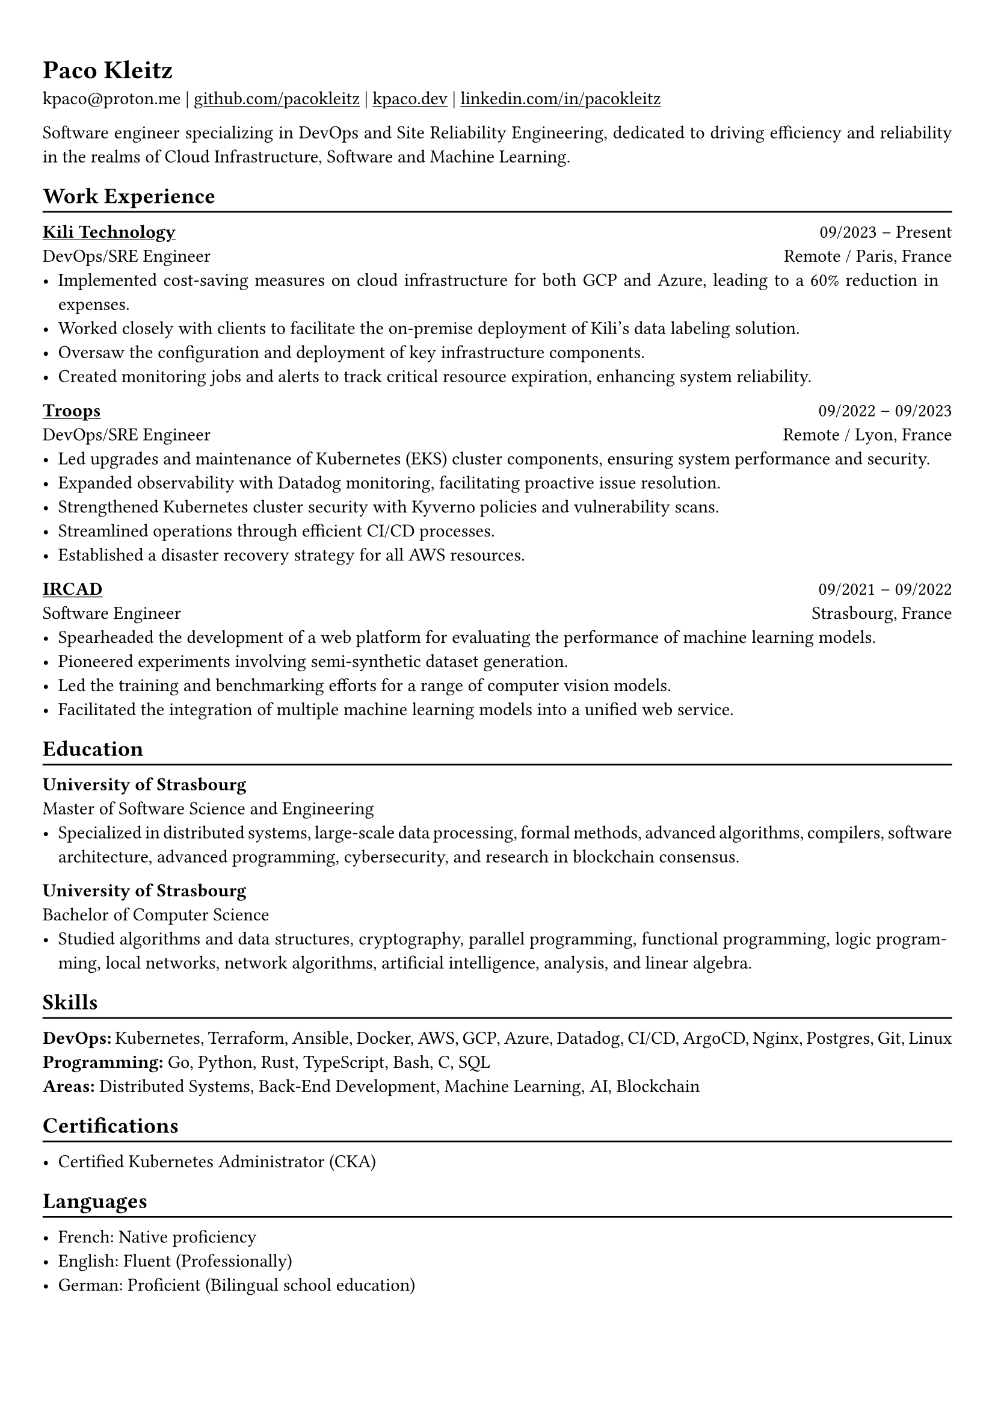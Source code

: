 #show heading: set text(font: "Linux Biolinum")

#show link: underline

// Uncomment the following lines to adjust the size of text
// The recommend resume text size is from `10pt` to `12pt`
// #set text(
//   size: 12pt,
// )

// Feel free to change the margin below to best fit your own CV
#set page(
  margin: (x: 0.9cm, y: 1.3cm),
)

// For more customizable options, please refer to official reference: https://typst.app/docs/reference/

#set par(justify: true)

#let chiline() = {v(-3pt); line(length: 100%); v(-5pt)}

= Paco Kleitz

kpaco\@proton.me |
#link("https://github.com/pacokleitz")[github.com/pacokleitz] | 
#link("https://kpaco.dev")[kpaco.dev] |
#link("https://linkedin.com/in/pacokleitz")[linkedin.com/in/pacokleitz]

Software engineer specializing in DevOps and Site Reliability Engineering, dedicated to driving efficiency and reliability in the realms of Cloud Infrastructure, Software and Machine Learning.

== Work Experience
#chiline()

#link("https://kili-technology.com")[*Kili Technology*] #h(1fr) 09/2023 -- Present \
DevOps/SRE Engineer #h(1fr) Remote / Paris, France \
- Implemented cost-saving measures on cloud infrastructure for both GCP and Azure, leading to a 60% reduction in expenses.
- Worked closely with clients to facilitate the on-premise deployment of Kili's data labeling solution.
- Oversaw the configuration and deployment of key infrastructure components.
- Created monitoring jobs and alerts to track critical resource expiration, enhancing system reliability.

#link("https://troops.fr")[*Troops*] #h(1fr) 09/2022 -- 09/2023 \
DevOps/SRE Engineer #h(1fr) Remote / Lyon, France \
- Led upgrades and maintenance of Kubernetes (EKS) cluster components, ensuring system performance and security.
- Expanded observability with Datadog monitoring, facilitating proactive issue resolution.
- Strengthened Kubernetes cluster security with Kyverno policies and vulnerability scans.
- Streamlined operations through efficient CI/CD processes.
- Established a disaster recovery strategy for all AWS resources.

#link("https://ircad.fr")[*IRCAD*] #h(1fr) 09/2021 -- 09/2022 \
Software Engineer #h(1fr) Strasbourg, France \
- Spearheaded the development of a web platform for evaluating the performance of machine learning models.
- Pioneered experiments involving semi-synthetic dataset generation.
- Led the training and benchmarking efforts for a range of computer vision models.
- Facilitated the integration of multiple machine learning models into a unified web service.

== Education
#chiline()

*University of Strasbourg* #h(1fr) \
Master of Software Science and Engineering #h(1fr) \
- Specialized in distributed systems, large-scale data processing, formal methods, advanced algorithms, compilers, software architecture, advanced programming, cybersecurity, and research in blockchain consensus.

*University of Strasbourg* #h(1fr) \
Bachelor of Computer Science #h(1fr) \
- Studied algorithms and data structures, cryptography, parallel programming, functional programming, logic programming, local networks, network algorithms, artificial intelligence, analysis, and linear algebra.

== Skills
#chiline()

*DevOps:* Kubernetes, Terraform, Ansible, Docker, AWS, GCP, Azure, Datadog, CI/CD, ArgoCD, Nginx, Postgres, Git, Linux \
*Programming:* Go, Python, Rust, TypeScript, Bash, C, SQL \
*Areas:* Distributed Systems, Back-End Development, Machine Learning, AI, Blockchain

== Certifications
#chiline()

- Certified Kubernetes Administrator (CKA)

== Languages
#chiline()

- French: Native proficiency
- English: Fluent (Professionally)
- German: Proficient (Bilingual school education)

